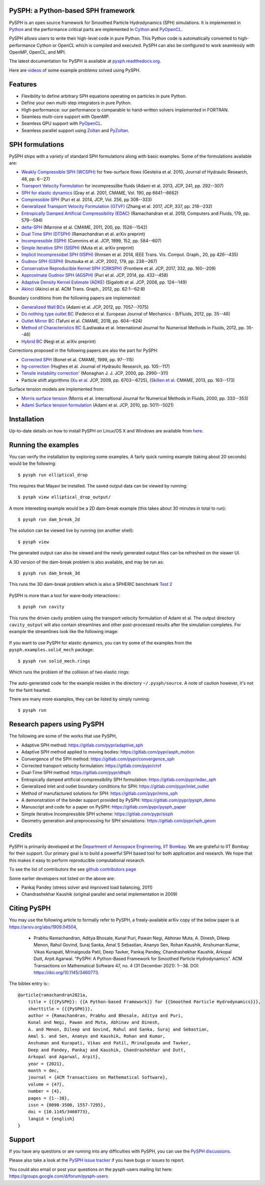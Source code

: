 PySPH: a Python-based SPH framework
------------------------------------

|CI Status|  |MPI Build status|  |Documentation Status|


PySPH is an open source framework for Smoothed Particle Hydrodynamics
(SPH) simulations. It is implemented in
`Python <http://www.python.org>`_ and the performance critical parts
are implemented in `Cython <http://www.cython.org>`_ and PyOpenCL_.

PySPH allows users to write their high-level code in pure Python. This Python
code is automatically converted to high-performance Cython or OpenCL which is
compiled and executed. PySPH can also be configured to work seamlessly with
OpenMP, OpenCL, and MPI.

The latest documentation for PySPH is available at
`pysph.readthedocs.org <http://pysph.readthedocs.org>`_.

.. |CI Status| image:: https://github.com/pypr/pysph/actions/workflows/tests.yml/badge.svg
    :target: https://github.com/pypr/pysph/actions/workflows/tests.yml
.. |MPI Build Status| image:: https://github.com/pypr/pysph/actions/workflows/zoltan-tests.yml/badge.svg
    :target: https://github.com/pypr/pysph/actions/workflows/zoltan-tests.yml
.. |Documentation Status| image:: https://readthedocs.org/projects/pysph/badge/?version=main
    :target: https://pysph.readthedocs.io/en/main/?badge=main
    :alt: Documentation Status


Here are `videos
<https://www.youtube.com/playlist?list=PLH8Y2KepC2_VPLrcTiWGaYYh88gGVAuVr>`_
of some example problems solved using PySPH.


.. _PyOpenCL: https://documen.tician.de/pyopencl/
.. _PyZoltan: https://github.com/pypr/pyzoltan

Features
--------

- Flexibility to define arbitrary SPH equations operating on particles
  in pure Python.
- Define your own multi-step integrators in pure Python.
- High-performance: our performance is comparable to hand-written
  solvers implemented in FORTRAN.
- Seamless multi-core support with OpenMP.
- Seamless GPU support with PyOpenCL_.
- Seamless parallel support using
  `Zoltan <http://www.cs.sandia.gov/zoltan/>`_ and PyZoltan_.

SPH formulations
-----------------

PySPH ships with a variety of standard SPH formulations along with
basic examples.  Some of the formulations available are:

-  `Weakly Compressible SPH
   (WCSPH) <http://www.tandfonline.com/doi/abs/10.1080/00221686.2010.9641250>`_
   for free-surface flows (Gesteira et al. 2010, Journal of Hydraulic
   Research, 48, pp. 6--27)
-  `Transport Velocity
   Formulation <http://dx.doi.org/10.1016/j.jcp.2013.01.043>`_ for
   incompressilbe fluids (Adami et al. 2013, JCP, 241, pp. 292--307)
-  `SPH for elastic
   dynamics <http://dx.doi.org/10.1016/S0045-7825(01)00254-7>`_ (Gray
   et al. 2001, CMAME, Vol. 190, pp 6641--6662)
-  `Compressible SPH <http://dx.doi.org/10.1016/j.jcp.2013.08.060>`_
   (Puri et al. 2014, JCP, Vol. 256, pp 308--333)
-  `Generalized Transport Velocity Formulation (GTVF)
   <https://doi.org/10.1016/j.jcp.2017.02.016>`_ (Zhang et al. 2017, JCP, 337,
   pp. 216--232)
-  `Entropically Damped Artificial Compressibility (EDAC)
   <http://dx.doi.org/10.1016/j.compfluid.2018.11.023>`_ (Ramachandran et
   al. 2019, Computers and Fluids, 179, pp. 579--594)
-  `delta-SPH <http://dx.doi.org/10.1016/j.cma.2010.12.016>`_ (Marrone et
   al. CMAME, 2011, 200, pp. 1526--1542)
-  `Dual Time SPH (DTSPH) <https://arxiv.org/abs/1904.00861>`_ (Ramachandran et
   al. arXiv preprint)
-  `Incompressible (ISPH) <https://doi.org/10.1006/jcph.1999.6246>`_ (Cummins et
   al. JCP, 1999, 152, pp. 584--607)
-  `Simple Iterative SPH (SISPH) <https://arxiv.org/abs/1908.01762>`_ (Muta et
   al. arXiv preprint)
-  `Implicit Incompressibel SPH (IISPH)
   <https://doi.org/10.1109/TVCG.2013.105>`_ (Ihmsen et al. 2014, IEEE
   Trans. Vis. Comput. Graph., 20, pp 426--435)
-  `Gudnov SPH (GSPH) <https://doi.org/10.1006/jcph.2002.7053>`_ (Inutsuka et
   al. JCP, 2002, 179, pp. 238--267)
-  `Conservative Reproducible Kernel SPH (CRKSPH)
   <http://dx.doi.org/10.1016/j.jcp.2016.12.004>`_ (Frontiere et al. JCP, 2017,
   332, pp. 160--209)
-  `Approximate Gudnov SPH (AGSPH) <https://doi.org/10.1016/j.jcp.2014.03.055>`_
   (Puri et al. JCP, 2014, pp. 432--458)
-  `Adaptive Density Kernel Estimate (ADKE)
   <https://doi.org/10.1016/j.jcp.2005.06.016>`_ (Sigalotti et al. JCP, 2006,
   pp. 124--149)
-  `Akinci <http://doi.acm.org/10.1145/2185520.2185558>`_ (Akinci et al. ACM
   Trans. Graph., 2012, pp. 62:1--62:8)

Boundary conditions from the following papers are implemented:

-  `Generalized Wall BCs
   <http://dx.doi.org/10.1016/j.jcp.2012.05.005>`_ (Adami et al. JCP,
   2012, pp. 7057--7075)
-  `Do nothing type outlet BC
   <https://doi.org/10.1016/j.euromechflu.2012.02.002>`_ (Federico
   et al. European Journal of Mechanics - B/Fluids, 2012, pp. 35--46)
-  `Outlet Mirror BC
   <http://dx.doi.org/10.1016/j.cma.2018.08.004>`_ (Tafuni et al. CMAME,
   2018, pp. 604--624)
-  `Method of Characteristics BC
   <http://dx.doi.org/10.1002/fld.1971>`_ (Lastiwaka
   et al. International Journal for Numerical Methods in Fluids, 2012,
   pp. 35--46)
-  `Hybrid  BC <https://arxiv.org/abs/1907.04034>`_ (Negi et
   al. arXiv preprint)

Corrections proposed in the following papers are also the part for PySPH:

-  `Corrected SPH <http://dx.doi.org/10.1016/S0045-7825(99)00051-1>`_ (Bonet et
   al. CMAME, 1999, pp. 97--115)
-  `hg-correction <https://doi.org/10.1080/00221686.2010.9641251>`_ (Hughes et
   al. Journal of Hydraulic Research, pp. 105--117)
-  `Tensile instability correction' <https://doi.org/10.1006/jcph.2000.6439>`_
   (Monaghan J. J. JCP, 2000, pp. 2990--311)
-  Particle shift algorithms
   (`Xu et al <http://dx.doi.org/10.1016/j.jcp.2009.05.032>`_. JCP, 2009, pp. 6703--6725),
   (`Skillen et al <http://dx.doi.org/10.1016/j.cma.2013.05.017>`_. CMAME, 2013, pp. 163--173)

Surface tension models are implemented from:

-  `Morris surface tension`_ (Morris et al. Internaltional Journal for Numerical
   Methods in Fluids, 2000, pp. 333--353)
-  `Adami Surface tension formulation
   <https://doi.org/10.1016/j.jcp.2010.03.022>`_ (Adami et al. JCP, 2010,
   pp. 5011--5021)

.. _Morris surface tension:
   https://dx.doi.org/10.1002/1097-0363(20000615)33:3<333::AID-FLD11>3.0.CO;2-7

Installation
-------------

Up-to-date details on how to install PySPH on Linux/OS X and Windows are
available from
`here <http://pysph.readthedocs.org/en/latest/installation.html>`_.

Running the examples
--------------------

You can verify the installation by exploring some examples. A fairly
quick running example (taking about 20 seconds) would be the
following::

    $ pysph run elliptical_drop

This requires that Mayavi be installed. The saved output data can be
viewed by running::

    $ pysph view elliptical_drop_output/

A more interesting example would be a 2D dam-break example (this takes about 30
minutes in total to run)::

    $ pysph run dam_break_2d

The solution can be viewed live by running (on another shell)::

    $ pysph view

The generated output can also be viewed and the newly generated output files
can be refreshed on the viewer UI.

A 3D version of the dam-break problem is also available, and may be run
as::

    $ pysph run dam_break_3d

This runs the 3D dam-break problem which is also a SPHERIC benchmark
`Test 2 <https://wiki.manchester.ac.uk/spheric/index.php/Test2>`_

.. figure:: https://github.com/pypr/pysph/raw/main/docs/Images/db3d.png
   :width: 550px
   :alt: Three-dimensional dam-break example

PySPH is more than a tool for wave-body interactions:::

    $ pysph run cavity

This runs the driven cavity problem using the transport velocity formulation of
Adami et al. The output directory ``cavity_output`` will also contain
streamlines and other post-processed results after the simulation completes.
For example the streamlines look like the following image:

.. figure:: https://github.com/pypr/pysph/raw/main/docs/Images/ldc-streamlines.png
   :width: 550px
   :alt: Lid-driven-cavity example

If you want to use PySPH for elastic dynamics, you can try some of the
examples from the ``pysph.examples.solid_mech`` package::

    $ pysph run solid_mech.rings

Which runs the problem of the collision of two elastic rings:

.. figure:: https://github.com/pypr/pysph/raw/main/docs/Images/rings-collision.png
   :width: 550px
   :alt: Collision of two steel rings

The auto-generated code for the example resides in the directory
``~/.pysph/source``. A note of caution however, it's not for the faint
hearted.

There are many more examples, they can be listed by simply running::

    $ pysph run


Research papers using PySPH
----------------------------

The following are some of the works that use PySPH,

- Adaptive SPH method: https://gitlab.com/pypr/adaptive_sph
- Adaptive SPH method applied to moving bodies: https://gitlab.com/pypr/asph_motion
- Convergence of the SPH method: https://gitlab.com/pypr/convergence_sph
- Corrected transport velocity formulation: https://gitlab.com/pypr/ctvf
- Dual-Time SPH method: https://gitlab.com/pypr/dtsph
- Entropically damped artificial compressibility SPH formulation: https://gitlab.com/pypr/edac_sph
- Generalized inlet and outlet boundary conditions for SPH: https://gitlab.com/pypr/inlet_outlet
- Method of manufactured solutions for SPH: https://gitlab.com/pypr/mms_sph
- A demonstration of the binder support provided by PySPH: https://gitlab.com/pypr/pysph_demo
- Manuscript and code for a paper on PySPH: https://gitlab.com/pypr/pysph_paper
- Simple Iterative Incompressible SPH scheme: https://gitlab.com/pypr/sisph
- Geometry generation and preprocessing for SPH simulations: https://gitlab.com/pypr/sph_geom


Credits
--------

PySPH is primarily developed at the `Department of Aerospace
Engineering, IIT Bombay <http://www.aero.iitb.ac.in>`_. We are grateful
to IIT Bombay for their support.  Our primary goal is to build a
powerful SPH based tool for both application and research. We hope that
this makes it easy to perform reproducible computational research.

To see the list of contributors the see `github contributors page
<https://github.com/pypr/pysph/graphs/contributors>`_


Some earlier developers not listed on the above are:

- Pankaj Pandey (stress solver and improved load balancing, 2011)
- Chandrashekhar Kaushik (original parallel and serial implementation in 2009)


Citing PySPH
-------------

You may use the following article to formally refer to PySPH,
a freely-available arXiv copy of the below paper is at
https://arxiv.org/abs/1909.04504,

 - Prabhu Ramachandran, Aditya Bhosale, Kunal Puri, Pawan Negi, Abhinav
   Muta, A. Dinesh, Dileep Menon, Rahul Govind, Suraj Sanka, Amal
   S Sebastian, Ananyo Sen, Rohan Kaushik, Anshuman Kumar,  Vikas
   Kurapati, Mrinalgouda Patil, Deep Tavker, Pankaj Pandey,
   Chandrashekhar Kaushik, Arkopal Dutt, Arpit Agarwal. "PySPH:
   A Python-Based Framework for Smoothed Particle Hydrodynamics". ACM
   Transactions on Mathematical Software 47, no. 4 (31 December 2021):
   1--38. DOI: https://doi.org/10.1145/3460773.

The bibtex entry is:::

    @article{ramachandran2021a,
        title = {{{PySPH}}: {{A Python-based Framework}} for {{Smoothed Particle Hydrodynamics}}},
        shorttitle = {{{PySPH}}},
        author = {Ramachandran, Prabhu and Bhosale, Aditya and Puri,
        Kunal and Negi, Pawan and Muta, Abhinav and Dinesh,
        A. and Menon, Dileep and Govind, Rahul and Sanka, Suraj and Sebastian,
        Amal S. and Sen, Ananyo and Kaushik, Rohan and Kumar,
        Anshuman and Kurapati, Vikas and Patil, Mrinalgouda and Tavker,
        Deep and Pandey, Pankaj and Kaushik, Chandrashekhar and Dutt,
        Arkopal and Agarwal, Arpit},
        year = {2021},
        month = dec,
        journal = {ACM Transactions on Mathematical Software},
        volume = {47},
        number = {4},
        pages = {1--38},
        issn = {0098-3500, 1557-7295},
        doi = {10.1145/3460773},
        langid = {english}
    }


Support
-------

If you have any questions or are running into any difficulties with PySPH, you
can use the `PySPH discussions <https://github.com/pypr/pysph/discussions>`_.

Please also take a look at the `PySPH issue tracker
<https://github.com/pypr/pysph/issues>`_ if you have bugs or issues to report.

You could also email or post your questions on the pysph-users mailing list here:
https://groups.google.com/d/forum/pysph-users
